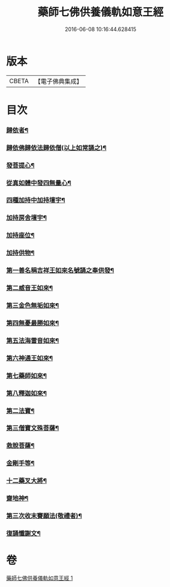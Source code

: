#+TITLE: 藥師七佛供養儀軌如意王經 
#+DATE: 2016-06-08 10:16:44.628415

* 版本
 |     CBETA|【電子佛典集成】|

* 目次
*** [[file:KR6j0099_001.txt::001-0050a6][歸依者¶]]
*** [[file:KR6j0099_001.txt::001-0050a10][歸依佛歸依法歸依僧(以上如常誦之)¶]]
*** [[file:KR6j0099_001.txt::001-0050a13][發菩提心¶]]
*** [[file:KR6j0099_001.txt::001-0050a17][從真如體中發四無量心¶]]
*** [[file:KR6j0099_001.txt::001-0050a27][四種加持中加持壇宇¶]]
*** [[file:KR6j0099_001.txt::001-0050b15][加持房舍壇宇¶]]
*** [[file:KR6j0099_001.txt::001-0050b28][加持座位¶]]
*** [[file:KR6j0099_001.txt::001-0050c7][加持供物¶]]
*** [[file:KR6j0099_001.txt::001-0054a9][第一善名稱吉祥王如來名號誦之奉供發¶]]
*** [[file:KR6j0099_001.txt::001-0054c2][第二威音王如來¶]]
*** [[file:KR6j0099_001.txt::001-0055b3][第三金色無垢如來¶]]
*** [[file:KR6j0099_001.txt::001-0055c28][第四無憂最勝如來¶]]
*** [[file:KR6j0099_001.txt::001-0056b6][第五法海雷音如來¶]]
*** [[file:KR6j0099_001.txt::001-0056c13][第六神通王如來¶]]
*** [[file:KR6j0099_001.txt::001-0057a18][第七藥師如來¶]]
*** [[file:KR6j0099_001.txt::001-0057c21][第八釋迦如來¶]]
*** [[file:KR6j0099_001.txt::001-0058b11][第二法寶¶]]
*** [[file:KR6j0099_001.txt::001-0058b21][第三僧寶文殊菩薩¶]]
*** [[file:KR6j0099_001.txt::001-0058c25][救脫菩薩¶]]
*** [[file:KR6j0099_001.txt::001-0059b10][金剛手等¶]]
*** [[file:KR6j0099_001.txt::001-0060a25][十二藥叉大將¶]]
*** [[file:KR6j0099_001.txt::001-0060c18][齋地神¶]]
*** [[file:KR6j0099_001.txt::001-0061a25][第三次收末賽願法(敬禮者)¶]]
*** [[file:KR6j0099_001.txt::001-0062a27][復誦懺謝文¶]]

* 卷
[[file:KR6j0099_001.txt][藥師七佛供養儀軌如意王經 1]]

